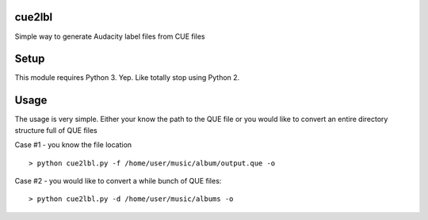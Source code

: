 cue2lbl
-------
Simple way to generate Audacity label files from CUE files

Setup
-----

This module requires Python 3. Yep. Like totally stop using Python 2.


Usage
-----
The usage is very simple. Either your know the path to the QUE file or you
would like to convert an entire directory structure full of QUE files

Case #1 - you know the file location ::

    > python cue2lbl.py -f /home/user/music/album/output.que -o


Case #2 - you would like to convert a while bunch of QUE files::

    > python cue2lbl.py -d /home/user/music/albums -o



